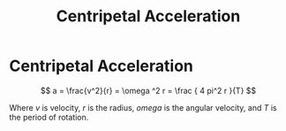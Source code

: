 :PROPERTIES:
:ID:       f8cd303f-418f-4380-99b1-3d990f10e859
:END:
#+title: Centripetal Acceleration
#+filetags: :circular_motion:kinematics:physics:

* Centripetal Acceleration

$$ a = \frac{v^2}{r} = \omega ^2 r = \frac { 4 pi^2 r }{T} $$

Where $v$ is velocity, $r$ is the radius, $omega$ is the angular velocity, and $T$ is the period of rotation.
